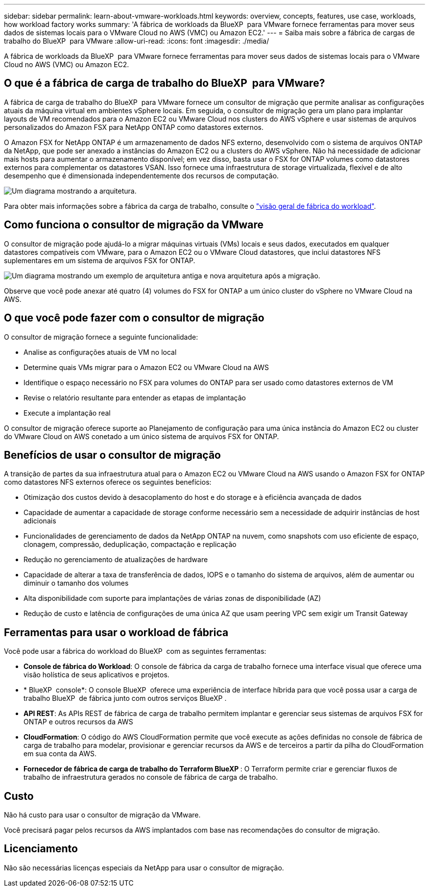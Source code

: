 ---
sidebar: sidebar 
permalink: learn-about-vmware-workloads.html 
keywords: overview, concepts, features, use case, workloads, how workload factory works 
summary: 'A fábrica de workloads da BlueXP  para VMware fornece ferramentas para mover seus dados de sistemas locais para o VMware Cloud no AWS (VMC) ou Amazon EC2.' 
---
= Saiba mais sobre a fábrica de cargas de trabalho do BlueXP  para VMware
:allow-uri-read: 
:icons: font
:imagesdir: ./media/


[role="lead"]
A fábrica de workloads da BlueXP  para VMware fornece ferramentas para mover seus dados de sistemas locais para o VMware Cloud no AWS (VMC) ou Amazon EC2.



== O que é a fábrica de carga de trabalho do BlueXP  para VMware?

A fábrica de carga de trabalho do BlueXP  para VMware fornece um consultor de migração que permite analisar as configurações atuais da máquina virtual em ambientes vSphere locais. Em seguida, o consultor de migração gera um plano para implantar layouts de VM recomendados para o Amazon EC2 ou VMware Cloud nos clusters do AWS vSphere e usar sistemas de arquivos personalizados do Amazon FSX para NetApp ONTAP como datastores externos.

O Amazon FSX for NetApp ONTAP é um armazenamento de dados NFS externo, desenvolvido com o sistema de arquivos ONTAP da NetApp, que pode ser anexado a instâncias do Amazon EC2 ou a clusters do AWS vSphere. Não há necessidade de adicionar mais hosts para aumentar o armazenamento disponível; em vez disso, basta usar o FSX for ONTAP volumes como datastores externos para complementar os datastores VSAN. Isso fornece uma infraestrutura de storage virtualizada, flexível e de alto desempenho que é dimensionada independentemente dos recursos de computação.

image:diagram-vmware-fsx-overview.png["Um diagrama mostrando a arquitetura."]

Para obter mais informações sobre a fábrica da carga de trabalho, consulte o https://docs.netapp.com/us-en/workload-setup-admin/workload-factory-overview.html["visão geral de fábrica do workload"^].



== Como funciona o consultor de migração da VMware

O consultor de migração pode ajudá-lo a migrar máquinas virtuais (VMs) locais e seus dados, executados em qualquer datastores compatíveis com VMware, para o Amazon EC2 ou o VMware Cloud datastores, que inclui datastores NFS suplementares em um sistema de arquivos FSX for ONTAP.

image:diagram-vmware-fsx-old-new.png["Um diagrama mostrando um exemplo de arquitetura antiga e nova arquitetura após a migração."]

Observe que você pode anexar até quatro (4) volumes do FSX for ONTAP a um único cluster do vSphere no VMware Cloud na AWS.



== O que você pode fazer com o consultor de migração

O consultor de migração fornece a seguinte funcionalidade:

* Analise as configurações atuais de VM no local
* Determine quais VMs migrar para o Amazon EC2 ou VMware Cloud na AWS
* Identifique o espaço necessário no FSX para volumes do ONTAP para ser usado como datastores externos de VM
* Revise o relatório resultante para entender as etapas de implantação
* Execute a implantação real


O consultor de migração oferece suporte ao Planejamento de configuração para uma única instância do Amazon EC2 ou cluster do VMware Cloud on AWS conetado a um único sistema de arquivos FSX for ONTAP.



== Benefícios de usar o consultor de migração

A transição de partes da sua infraestrutura atual para o Amazon EC2 ou VMware Cloud na AWS usando o Amazon FSX for ONTAP como datastores NFS externos oferece os seguintes benefícios:

* Otimização dos custos devido à desacoplamento do host e do storage e à eficiência avançada de dados
* Capacidade de aumentar a capacidade de storage conforme necessário sem a necessidade de adquirir instâncias de host adicionais
* Funcionalidades de gerenciamento de dados da NetApp ONTAP na nuvem, como snapshots com uso eficiente de espaço, clonagem, compressão, deduplicação, compactação e replicação
* Redução no gerenciamento de atualizações de hardware
* Capacidade de alterar a taxa de transferência de dados, IOPS e o tamanho do sistema de arquivos, além de aumentar ou diminuir o tamanho dos volumes
* Alta disponibilidade com suporte para implantações de várias zonas de disponibilidade (AZ)
* Redução de custo e latência de configurações de uma única AZ que usam peering VPC sem exigir um Transit Gateway




== Ferramentas para usar o workload de fábrica

Você pode usar a fábrica do workload do BlueXP  com as seguintes ferramentas:

* *Console de fábrica do Workload*: O console de fábrica da carga de trabalho fornece uma interface visual que oferece uma visão holística de seus aplicativos e projetos.
* * BlueXP  console*: O console BlueXP  oferece uma experiência de interface híbrida para que você possa usar a carga de trabalho BlueXP  de fábrica junto com outros serviços BlueXP .
* *API REST*: As APIs REST de fábrica de carga de trabalho permitem implantar e gerenciar seus sistemas de arquivos FSX for ONTAP e outros recursos da AWS
* *CloudFormation*: O código do AWS CloudFormation permite que você execute as ações definidas no console de fábrica de carga de trabalho para modelar, provisionar e gerenciar recursos da AWS e de terceiros a partir da pilha do CloudFormation em sua conta da AWS.
* *Fornecedor de fábrica de carga de trabalho do Terraform BlueXP *: O Terraform permite criar e gerenciar fluxos de trabalho de infraestrutura gerados no console de fábrica de carga de trabalho.




== Custo

Não há custo para usar o consultor de migração da VMware.

Você precisará pagar pelos recursos da AWS implantados com base nas recomendações do consultor de migração.



== Licenciamento

Não são necessárias licenças especiais da NetApp para usar o consultor de migração.
